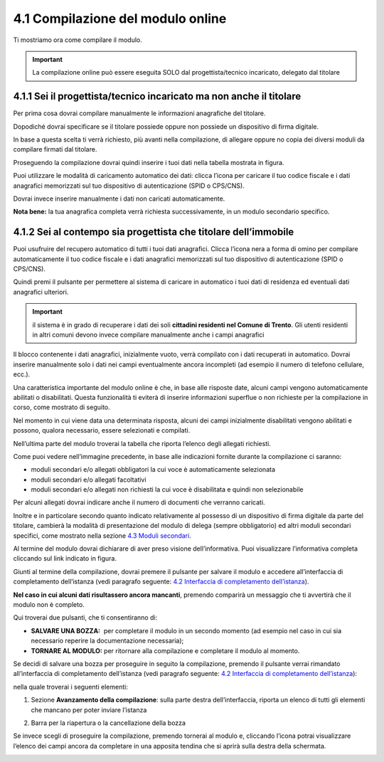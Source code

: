 .. _41Compilazione:

4.1 Compilazione del modulo online
==================================

Ti mostriamo ora come compilare il modulo.

.. important:: La compilazione online può essere eseguita SOLO dal
  progettista/tecnico incaricato, delegato dal titolare

4.1.1 Sei il progettista/tecnico incaricato ma non anche il titolare
--------------------------------------------------------------------

Per prima cosa dovrai compilare manualmente le informazioni anagrafiche
del titolare.

|image0|

Dopodiché dovrai specificare se il titolare possiede oppure non possiede
un dispositivo di firma digitale.

|image1|

In base a questa scelta ti verrà richiesto, più avanti nella
compilazione, di allegare oppure no copia dei diversi moduli da
compilare firmati dal titolare.

Proseguendo la compilazione dovrai quindi inserire i tuoi dati nella
tabella mostrata in figura.

|image2|

Puoi utilizzare le modalità di caricamento automatico dei dati: clicca
l’icona |image3| per caricare il tuo codice fiscale e i dati anagrafici
memorizzati sul tuo dispositivo di autenticazione (SPID o CPS/CNS).

|image4|

|image5|

Dovrai invece inserire manualmente i dati non caricati automaticamente.

|image6|

**Nota bene:** la tua anagrafica completa verrà richiesta
successivamente, in un modulo secondario specifico.

4.1.2 Sei al contempo sia progettista che titolare dell’immobile
----------------------------------------------------------------

Puoi usufruire del recupero automatico di tutti i tuoi dati anagrafici.
Clicca l’icona nera a forma di omino |image7| per compilare
automaticamente il tuo codice fiscale e i dati anagrafici memorizzati
sul tuo dispositivo di autenticazione (SPID o CPS/CNS).

|image8|

|image9|

Quindi premi il pulsante |image10| per permettere al sistema di caricare
in automatico i tuoi dati di residenza ed eventuali dati anagrafici
ulteriori.

.. important:: il sistema è in grado di recuperare i dati dei soli **cittadini
  residenti nel Comune di Trento**. Gli utenti residenti in altri comuni
  devono invece compilare manualmente anche i campi anagrafici

|image11|

|image12|

Il blocco contenente i dati anagrafici, inizialmente vuoto, verrà
compilato con i dati recuperati in automatico. Dovrai inserire
manualmente solo i dati nei campi eventualmente ancora incompleti (ad
esempio il numero di telefono cellulare, ecc.).

|image13|

Una caratteristica importante del modulo online è che, in base alle
risposte date, alcuni campi vengono automaticamente abilitati o
disabilitati. Questa funzionalità ti eviterà di inserire informazioni
superflue o non richieste per la compilazione in corso, come mostrato di
seguito.

|image14|

Nel momento in cui viene data una determinata risposta, alcuni dei campi
inizialmente disabilitati vengono abilitati e possono, qualora
necessario, essere selezionati e compilati.

|image15|

Nell’ultima parte del modulo troverai la tabella che riporta l’elenco
degli allegati richiesti.

|image16|

Come puoi vedere nell’immagine precedente, in base alle indicazioni
fornite durante la compilazione ci saranno:

-  moduli secondari e/o allegati obbligatori la cui voce è
   automaticamente selezionata

-  moduli secondari e/o allegati facoltativi

-  moduli secondari e/o allegati non richiesti la cui voce è
   disabilitata e quindi non selezionabile

Per alcuni allegati dovrai indicare anche il numero di documenti che
verranno caricati.

Inoltre e in particolare secondo quanto indicato relativamente al
possesso di un dispositivo di firma digitale da parte del titolare,
cambierà la modalità di presentazione del modulo di delega (sempre
obbligatorio) ed altri moduli secondari specifici, come mostrato nella
sezione `4.3 Moduli secondari <#moduli-secondari>`__.

Al termine del modulo dovrai dichiarare di aver preso visione
dell’informativa. Puoi visualizzare l’informativa completa cliccando sul
link indicato in figura.

|image17|

Giunti al termine della compilazione, dovrai premere il pulsante
|image18| per salvare il modulo e accedere all’interfaccia di
completamento dell’istanza (vedi paragrafo seguente: `4.2 Interfaccia di
completamento dell’istanza <#section-11>`__).

|image19|

**Nel caso in cui alcuni dati risultassero ancora mancanti**, premendo
|image20| comparirà un messaggio che ti avvertirà che il modulo non è
completo.

|image21|

Qui troverai due pulsanti, che ti consentiranno di:

-  **SALVARE UNA BOZZA:** |image22| per completare il modulo in un
   secondo momento (ad esempio nel caso in cui sia necessario reperire
   la documentazione necessaria);

-  **TORNARE AL MODULO:** |image23| per ritornare alla compilazione e
   completare il modulo al momento.

|image24|

Se decidi di salvare una bozza per proseguire in seguito la
compilazione, premendo il pulsante |image25| verrai rimandato
all’interfaccia di completamento dell’istanza (vedi paragrafo seguente:
`4.2 Interfaccia di completamento dell’istanza <#section-11>`__):

|image26|

nella quale troverai i seguenti elementi:

1. Sezione **Avanzamento della compilazione**: sulla parte destra
   dell’interfaccia, riporta un elenco di tutti gli elementi che mancano
   per poter inviare l’istanza

|image27|

2. Barra per la riapertura o la cancellazione della bozza

|image28|

Se invece scegli di proseguire la compilazione, premendo |image29|
tornerai al modulo e, cliccando l’icona |image30| potrai visualizzare
l’elenco dei campi ancora da completare in una apposita tendina che si
aprirà sulla destra della schermata.

|image31|

.. _section-10:

|image32|

.. _section-11:

.. |image0| image:: /media/image89.png
   :width: 6.68229in
   :height: 4.94571in
.. |image1| image:: /media/image131.png
   :width: 3.82292in
   :height: 0.95833in
.. |image2| image:: /media/image25.png
   :width: 6.55007in
   :height: 0.72917in
.. |image3| image:: /media/image24.png
   :width: 0.28966in
   :height: 0.25in
.. |image4| image:: /media/image32.png
   :width: 7.08973in
   :height: 1.65278in
.. |image5| image:: /media/image105.png
   :width: 7.08973in
   :height: 1.70833in
.. |image6| image:: /media/image14.png
   :width: 6.32288in
   :height: 1.51868in
.. |image7| image:: /media/image24.png
   :width: 0.29167in
   :height: 0.25201in
.. |image8| image:: /media/image87.png
   :width: 5.52083in
   :height: 2.46521in
.. |image9| image:: /media/image33.png
   :width: 5.56197in
   :height: 2.0235in
.. |image10| image:: /media/image58.png
   :width: 1.44375in
   :height: 0.29028in
.. |image11| image:: /media/image69.png
   :width: 7.06049in
   :height: 2.57197in
.. |image12| image:: /media/image85.png
   :width: 7.03966in
   :height: 2.5779in
.. |image13| image:: /media/image117.png
   :width: 7.05007in
   :height: 3.76072in
.. |image14| image:: /media/image70.png
   :width: 7.03966in
   :height: 2.3879in
.. |image15| image:: /media/image23.png
   :width: 7.01092in
   :height: 2.41933in
.. |image16| image:: /media/image54.png
   :width: 6.25204in
   :height: 4.66378in
.. |image17| image:: /media/image149.png
   :width: 7.07091in
   :height: 2.62693in
.. |image18| image:: /media/image56.png
   :width: 1.29306in
   :height: 0.34861in
.. |image19| image:: /media/image122.png
   :width: 7.03966in
   :height: 1.38542in
.. |image20| image:: /media/image56.png
   :width: 1.29306in
   :height: 0.34861in
.. |image21| image:: /media/image67.png
   :width: 4.75521in
   :height: 1.55908in
.. |image22| image:: /media/image13.png
   :width: 0.94039in
   :height: 0.26042in
.. |image23| image:: /media/image13.png
   :width: 0.94039in
   :height: 0.26042in
.. |image24| image:: /media/image100.png
   :width: 4.69775in
   :height: 2.19017in
.. |image25| image:: /media/image13.png
   :width: 0.94039in
   :height: 0.26042in
.. |image26| image:: /media/image19.png
   :width: 6.83607in
   :height: 2.32616in
.. |image27| image:: /media/image132.png
   :width: 3.98958in
   :height: 2.90625in
.. |image28| image:: /media/image48.png
   :width: 6.69893in
   :height: 2.12477in
.. |image29| image:: /media/image67.png
   :width: 0.94039in
   :height: 0.26042in
.. |image30| image:: /media/image45.png
   :width: 0.33132in
   :height: 0.32292in
.. |image31| image:: /media/image30.png
   :width: 6.87944in
   :height: 4.12767in
.. |image32| image:: /media/image92.png
   :width: 7.08973in
   :height: 4.19444in
